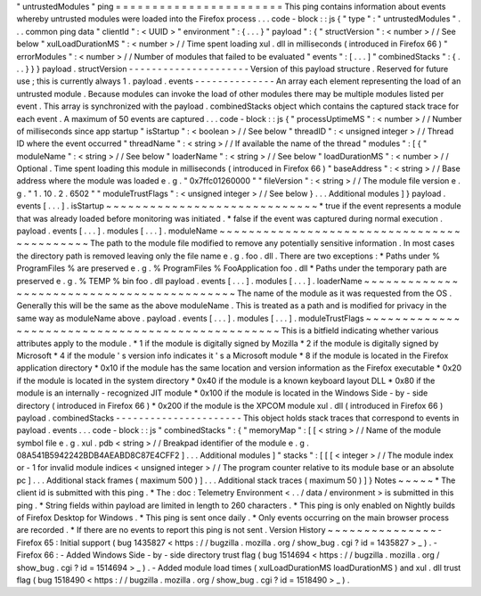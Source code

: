 "
untrustedModules
"
ping
=
=
=
=
=
=
=
=
=
=
=
=
=
=
=
=
=
=
=
=
=
=
=
This
ping
contains
information
about
events
whereby
untrusted
modules
were
loaded
into
the
Firefox
process
.
.
.
code
-
block
:
:
js
{
"
type
"
:
"
untrustedModules
"
.
.
.
common
ping
data
"
clientId
"
:
<
UUID
>
"
environment
"
:
{
.
.
.
}
"
payload
"
:
{
"
structVersion
"
:
<
number
>
/
/
See
below
"
xulLoadDurationMS
"
:
<
number
>
/
/
Time
spent
loading
xul
.
dll
in
milliseconds
(
introduced
in
Firefox
66
)
"
errorModules
"
:
<
number
>
/
/
Number
of
modules
that
failed
to
be
evaluated
"
events
"
:
[
.
.
.
]
"
combinedStacks
"
:
{
.
.
.
}
}
}
payload
.
structVersion
-
-
-
-
-
-
-
-
-
-
-
-
-
-
-
-
-
-
-
-
-
Version
of
this
payload
structure
.
Reserved
for
future
use
;
this
is
currently
always
1
.
payload
.
events
-
-
-
-
-
-
-
-
-
-
-
-
-
-
An
array
each
element
representing
the
load
of
an
untrusted
module
.
Because
modules
can
invoke
the
load
of
other
modules
there
may
be
multiple
modules
listed
per
event
.
This
array
is
synchronized
with
the
payload
.
combinedStacks
object
which
contains
the
captured
stack
trace
for
each
event
.
A
maximum
of
50
events
are
captured
.
.
.
code
-
block
:
:
js
{
"
processUptimeMS
"
:
<
number
>
/
/
Number
of
milliseconds
since
app
startup
"
isStartup
"
:
<
boolean
>
/
/
See
below
"
threadID
"
:
<
unsigned
integer
>
/
/
Thread
ID
where
the
event
occurred
"
threadName
"
:
<
string
>
/
/
If
available
the
name
of
the
thread
"
modules
"
:
[
{
"
moduleName
"
:
<
string
>
/
/
See
below
"
loaderName
"
:
<
string
>
/
/
See
below
"
loadDurationMS
"
:
<
number
>
/
/
Optional
.
Time
spent
loading
this
module
in
milliseconds
(
introduced
in
Firefox
66
)
"
baseAddress
"
:
<
string
>
/
/
Base
address
where
the
module
was
loaded
e
.
g
.
"
0x7ffc01260000
"
"
fileVersion
"
:
<
string
>
/
/
The
module
file
version
e
.
g
.
"
1
.
10
.
2
.
6502
"
"
moduleTrustFlags
"
:
<
unsigned
integer
>
/
/
See
below
}
.
.
.
Additional
modules
]
}
payload
.
events
[
.
.
.
]
.
isStartup
~
~
~
~
~
~
~
~
~
~
~
~
~
~
~
~
~
~
~
~
~
~
~
~
~
~
~
~
~
*
true
if
the
event
represents
a
module
that
was
already
loaded
before
monitoring
was
initiated
.
*
false
if
the
event
was
captured
during
normal
execution
.
payload
.
events
[
.
.
.
]
.
modules
[
.
.
.
]
.
moduleName
~
~
~
~
~
~
~
~
~
~
~
~
~
~
~
~
~
~
~
~
~
~
~
~
~
~
~
~
~
~
~
~
~
~
~
~
~
~
~
~
~
~
~
The
path
to
the
module
file
modified
to
remove
any
potentially
sensitive
information
.
In
most
cases
the
directory
path
is
removed
leaving
only
the
file
name
e
.
g
.
foo
.
dll
.
There
are
two
exceptions
:
*
Paths
under
%
ProgramFiles
%
are
preserved
e
.
g
.
%
ProgramFiles
%
\
FooApplication
\
foo
.
dll
*
Paths
under
the
temporary
path
are
preserved
e
.
g
.
%
TEMP
%
\
bin
\
foo
.
dll
payload
.
events
[
.
.
.
]
.
modules
[
.
.
.
]
.
loaderName
~
~
~
~
~
~
~
~
~
~
~
~
~
~
~
~
~
~
~
~
~
~
~
~
~
~
~
~
~
~
~
~
~
~
~
~
~
~
~
~
~
~
~
The
name
of
the
module
as
it
was
requested
from
the
OS
.
Generally
this
will
be
the
same
as
the
above
moduleName
.
This
is
treated
as
a
path
and
is
modified
for
privacy
in
the
same
way
as
moduleName
above
.
payload
.
events
[
.
.
.
]
.
modules
[
.
.
.
]
.
moduleTrustFlags
~
~
~
~
~
~
~
~
~
~
~
~
~
~
~
~
~
~
~
~
~
~
~
~
~
~
~
~
~
~
~
~
~
~
~
~
~
~
~
~
~
~
~
~
~
~
~
~
~
This
is
a
bitfield
indicating
whether
various
attributes
apply
to
the
module
.
*
1
if
the
module
is
digitally
signed
by
Mozilla
*
2
if
the
module
is
digitally
signed
by
Microsoft
*
4
if
the
module
'
s
version
info
indicates
it
'
s
a
Microsoft
module
*
8
if
the
module
is
located
in
the
Firefox
application
directory
*
0x10
if
the
module
has
the
same
location
and
version
information
as
the
Firefox
executable
*
0x20
if
the
module
is
located
in
the
system
directory
*
0x40
if
the
module
is
a
known
keyboard
layout
DLL
*
0x80
if
the
module
is
an
internally
-
recognized
JIT
module
*
0x100
if
the
module
is
located
in
the
Windows
Side
-
by
-
side
directory
(
introduced
in
Firefox
66
)
*
0x200
if
the
module
is
the
XPCOM
module
xul
.
dll
(
introduced
in
Firefox
66
)
payload
.
combinedStacks
-
-
-
-
-
-
-
-
-
-
-
-
-
-
-
-
-
-
-
-
-
-
This
object
holds
stack
traces
that
correspond
to
events
in
payload
.
events
.
.
.
code
-
block
:
:
js
"
combinedStacks
"
:
{
"
memoryMap
"
:
[
[
<
string
>
/
/
Name
of
the
module
symbol
file
e
.
g
.
xul
.
pdb
<
string
>
/
/
Breakpad
identifier
of
the
module
e
.
g
.
08A541B5942242BDB4AEABD8C87E4CFF2
]
.
.
.
Additional
modules
]
"
stacks
"
:
[
[
[
<
integer
>
/
/
The
module
index
or
-
1
for
invalid
module
indices
<
unsigned
integer
>
/
/
The
program
counter
relative
to
its
module
base
or
an
absolute
pc
]
.
.
.
Additional
stack
frames
(
maximum
500
)
]
.
.
.
Additional
stack
traces
(
maximum
50
)
]
}
Notes
~
~
~
~
~
*
The
client
id
is
submitted
with
this
ping
.
*
The
:
doc
:
Telemetry
Environment
<
.
.
/
data
/
environment
>
is
submitted
in
this
ping
.
*
String
fields
within
payload
are
limited
in
length
to
260
characters
.
*
This
ping
is
only
enabled
on
Nightly
builds
of
Firefox
Desktop
for
Windows
.
*
This
ping
is
sent
once
daily
.
*
Only
events
occurring
on
the
main
browser
process
are
recorded
.
*
If
there
are
no
events
to
report
this
ping
is
not
sent
.
Version
History
~
~
~
~
~
~
~
~
~
~
~
~
~
~
~
-
Firefox
65
:
Initial
support
(
bug
1435827
<
https
:
/
/
bugzilla
.
mozilla
.
org
/
show_bug
.
cgi
?
id
=
1435827
>
_
)
.
-
Firefox
66
:
-
Added
Windows
Side
-
by
-
side
directory
trust
flag
(
bug
1514694
<
https
:
/
/
bugzilla
.
mozilla
.
org
/
show_bug
.
cgi
?
id
=
1514694
>
_
)
.
-
Added
module
load
times
(
xulLoadDurationMS
loadDurationMS
)
and
xul
.
dll
trust
flag
(
bug
1518490
<
https
:
/
/
bugzilla
.
mozilla
.
org
/
show_bug
.
cgi
?
id
=
1518490
>
_
)
.
